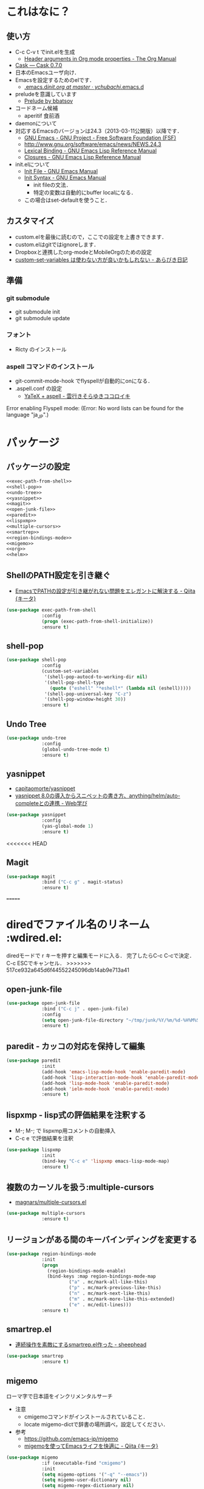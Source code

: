 #+BABEL: :cache yes :tangle yes :noweb yes

* これはなに？
** 使い方
  - C-c C-v t でinit.elを生成
	- [[http://orgmode.org/manual/Header-arguments-in-Org-mode-properties.html#Header-arguments-in-Org-mode-properties][Header arguments in Org mode properties - The Org Manual]]
  - [[http://cask.readthedocs.org/en/latest/index.html][Cask — Cask 0.7.0]]
  - 日本のEmacsユーザ向け．
  - Emacsを設定するためのelです．
	- [[https://github.com/ychubachi/.emacs.d/blob/master/init.org][.emacs.d/init.org at master · ychubachi/.emacs.d]]
  - preludeを意識しています
	- [[http://batsov.com/prelude/][Prelude by bbatsov]]
  - コードネーム候補
	- aperitif 食前酒
  - daemonについて
  - 対応するEmacsのバージョンは24.3（2013-03-11公開版）以降です．
	- [[http://www.gnu.org/software/emacs/][GNU Emacs - GNU Project - Free Software Foundation (FSF)]]
	- [[http://www.gnu.org/software/emacs/news/NEWS.24.3]]
	- [[http://www.gnu.org/software/emacs/manual/html_node/elisp/Lexical-Binding.html][Lexical Binding - GNU Emacs Lisp Reference Manual]]
	- [[http://www.gnu.org/software/emacs/manual/html_node/elisp/Closures.html#Closures][Closures - GNU Emacs Lisp Reference Manual]]

  - init.elについて
	- [[http://www.gnu.org/software/emacs/manual/html_node/emacs/Init-File.html#Init-File][Init File - GNU Emacs Manual]]
	- [[http://www.gnu.org/software/emacs/manual/html_node/emacs/Init-Syntax.html#Init-Syntax][Init Syntax - GNU Emacs Manual]]
	  - init fileの文法．
	  - 特定の変数は自動的にbuffer localになる．
	- この場合はset-defaultを使うこと．

** カスタマイズ
  - custom.elを最後に読むので，ここでの設定を上書きできます．
  - custom.elはgitではignoreします．
  - Dropboxと連携したorg-modeとMobileOrgのための設定
  - [[http://d.hatena.ne.jp/a_bicky/20131230/1388396559][custom-set-variables は使わない方が良いかもしれない - あらびき日記]]
** 準備
*** git submodule
  - git submodule init
  - git submodule update
*** フォント
  - Ricty のインストール
*** aspell コマンドのインストール
  - git-commit-mode-hook でflyspellが自動的にonになる．
  - .aspell.conf の設定
	- [[http://sky-y.hatenablog.jp/entry/20091229/1262106336][YaTeX + aspell - 雲行きそらゆきココロイキ]]

  Error enabling Flyspell mode:
  (Error: No word lists can be found for the language "ja_JP".)

* パッケージ
** パッケージの設定
#+NAME: package
#+begin_src emacs-lisp
  <<exec-path-from-shell>>
  <<shell-pop>>
  <<undo-tree>>
  <<yasnippet>>
  <<magit>>
  <<open-junk-file>>
  <<paredit>>
  <<lispxmp>>
  <<multiple-cursors>>
  <<smartrep>>
  <<region-bindings-mode>>
  <<migemo>>
  <<org>>
  <<helm>>
#+end_src

** ShellのPATH設定を引き継ぐ
  - [[http://qiita.com/catatsuy/items/3dda714f4c60c435bb25][EmacsでPATHの設定が引き継がれない問題をエレガントに解決する - Qiita {キータ}]]

#+NAME: exec-path-from-shell
#+begin_src emacs-lisp
  (use-package exec-path-from-shell
               :config
               (progn (exec-path-from-shell-initialize))
               :ensure t)
#+end_src

** shell-pop

#+NAME: shell-pop
#+begin_src emacs-lisp
  (use-package shell-pop
               :config
               (custom-set-variables
                '(shell-pop-autocd-to-working-dir nil)
                '(shell-pop-shell-type
                  (quote ("eshell" "*eshell*" (lambda nil (eshell)))))
                '(shell-pop-universal-key "C-z")
                '(shell-pop-window-height 30))
               :ensure t)
#+end_src

** Undo Tree
#+NAME: undo-tree
#+begin_src emacs-lisp
  (use-package undo-tree
               :config
               (global-undo-tree-mode t)
               :ensure t)
#+end_src

** yasnippet
  - [[https://github.com/capitaomorte/yasnippet][capitaomorte/yasnippet]]
  - [[http://fukuyama.co/yasnippet][yasnippet 8.0の導入からスニペットの書き方、anything/helm/auto-completeとの連携 - Web学び]]

#+NAME: yasnippet
#+begin_src emacs-lisp
  (use-package yasnippet
               :config
               (yas-global-mode 1)
               :ensure t)
#+end_src
<<<<<<< HEAD
** Magit
#+NAME: magit
#+begin_src emacs-lisp
  (use-package magit
               :bind ("C-c g" . magit-status)
               :ensure t)
#+end_src
=======

* diredでファイル名のリネーム                                    :wdired.el:

diredモードで r キーを押すと編集モードに入る．
完了したらC-c C-cで決定．C-c ESCでキャンセル．
>>>>>>> 517ce932a645d6f44552245096db14ab9e713a41

** open-junk-file

#+NAME: open-junk-file
#+begin_src emacs-lisp
  (use-package open-junk-file
               :bind ("C-c j" . open-junk-file)
               :config
               (setq open-junk-file-directory "~/tmp/junk/%Y/%m/%d-%H%M%S.")
               :ensure t)
#+end_src

** paredit - カッコの対応を保持して編集

#+NAME: paredit
#+begin_src emacs-lisp
  (use-package paredit
               :init
               (add-hook 'emacs-lisp-mode-hook 'enable-paredit-mode)
               (add-hook 'lisp-interaction-mode-hook 'enable-paredit-mode)
               (add-hook 'lisp-mode-hook 'enable-paredit-mode)
               (add-hook 'ielm-mode-hook 'enable-paredit-mode)
               :ensure t)
#+end_src

** lispxmp - lisp式の評価結果を注釈する

  - M-; M-; で lispxmp用コメントの自動挿入
  - C-c e で評価結果を注釈

#+NAME: lispxmp
#+begin_src emacs-lisp
  (use-package lispxmp
               :init
               (bind-key "C-c e" 'lispxmp emacs-lisp-mode-map)
               :ensure t)
#+end_src

** 複数のカーソルを扱う:multiple-cursors
- [[https://github.com/magnars/multiple-cursors.el][magnars/multiple-cursors.el]]

#+NAME: multiple-cursors
#+begin_src emacs-lisp
  (use-package multiple-cursors
               :ensure t)
#+end_src

** リージョンがある間のキーバインディングを変更する

#+NAME: region-bindings-mode
#+begin_src emacs-lisp
  (use-package region-bindings-mode
               :init
               (progn
                 (region-bindings-mode-enable)
                 (bind-keys :map region-bindings-mode-map
                         ("a" . mc/mark-all-like-this)
                         ("p" . mc/mark-previous-like-this)
                         ("n" . mc/mark-next-like-this)
                         ("m" . mc/mark-more-like-this-extended)
                         ("e" . mc/edit-lines)))
               :ensure t)
#+end_src

** smartrep.el
- [[http://sheephead.homelinux.org/2011/12/19/6930/][連続操作を素敵にするsmartrep.el作った - sheephead]]

#+NAME: smartrep
#+begin_src emacs-lisp
  (use-package smartrep
               :ensure t)
#+end_src

** migemo
ローマ字で日本語をインクリメンタルサーチ

- 注意
  - cmigemoコマンドがインストールされていること．
  - locate migemo-dictで辞書の場所調べ，設定してください．
- 参考
  - https://github.com/emacs-jp/migemo
  - [[http://qiita.com/catatsuy/items/c5fa34ead92d496b8a51][migemoを使ってEmacsライフを快適に - Qiita {キータ}]]

#+NAME: migemo
#+begin_src emacs-lisp
  (use-package migemo
               :if (executable-find "cmigemo")
               :init
               (setq migemo-options '("-q" "--emacs"))
               (setq migemo-user-dictionary nil)
               (setq migemo-regex-dictionary nil)
               (setq migemo-coding-system 'utf-8-unix)
               (load-library "migemo")
               (migemo-init)
               (setq migemo-command "cmigemo")
               (cond
                ((eq system-type 'gnu/linux)
                 (setq migemo-dictionary
                       "/usr/share/cmigemo/utf-8/migemo-dict"))
                ((eq system-type 'darwin)
                 (setq migemo-dictionary
                       "/usr/local/share/migemo/utf-8/migemo-dict")))
               :ensure t)

#+end_src

** org-mode
*** Orgについて
- マニュアル
  - [[http://orgmode.org/org.html][The Org Manual]]
  - [[http://orgmode.org/elpa.html][Org Emacs lisp Package Archive]]

- Dropboxとの連携
  - Dropboxと連携させると便利

- 準備
  - mkdir ~/Dropbox/Org
- org-directory のデフォルトは~/org
- これをDropboxの下にする．Dropbox/Org
- ディレクトリは自分で作ること．

- org-default-notes-file のデフォルトは .notes
- ただし，.notesを開いてもorgモードにならないので，エラーになる．
- だから，ファイル名は指定する必要がある． -> notes.org
- その他に，t: Todoとj: Journal（日記帳）を．

- notes.orgは，トップページ扱い
- org-agenda-files -> MobileOrgにPushする

| 説明                       | 変数名                 | 推奨               |
|----------------------------+------------------------+--------------------|
| 備忘録用ファイルを置く場所 | org-directory          | "~/Dropbox/Org"    |
| アジェンダファイルの指定   | org-agenda-files       | ("~/Dropbox/Org/") |
| デフォルトのノーツ         | org-default-notes-file | "notes.org"        |
| キャプチャ                 | org-capture-templates  | t: Todo j: Journal |


| 説明                           | 変数名                         | 推奨                          |
|--------------------------------+--------------------------------+-------------------------------|
| バックグランドでのエキスポート | org-export-in-background       | nil                           |
| 画像を表示                     | org-startup-with-inline-images | t                             |
| ToDoアイテムの状態             | org-todo-keywords              | TODO WAIT DONE SOMEDAY CANCEL |

| 変数名                  | 設定例                             |
|-------------------------+------------------------------------|
| op/repository-directory | "/home/yc/git/ychubachi.github.io" |
| op/site-domain          | "http://ychubachi.github.io/"      |

*** 全体の定義

#+NAME: org
#+begin_src emacs-lisp
  <<my/org-caputure-templates>>
  <<my/ox-latex>>
  <<my/ox-beamer>>
  <<my/smartrep>>
  (use-package org
               :bind
               <<org-bind>>
               :init
               (progn
                 (my/org-caputure-templates)
                 <<org-todo-keywords>>
                 <<org-babel-load-languages>>
                 <<org-babel-sh-command>>
                 <<org-deadline-warning-days>>
                 <<org-agenda-custom-commands>>
                 <<org-confirm-babel-evaluate>>
                 <<org/mobile>>
                 <<org-column-title>>
                 <<org/custom-set-variables>>
                 <<ox-md>> 
                 (my/ox-latex)
                 (my/ox-beamer)
                 <<minted>>
                 <<ox-reveal>>
                 <<ox-protocol>>)
               :config
               (progn
                 <<org/truncate-lines>>
                 (my/smartrep))
               :ensure t)
#+end_src

*** キーバインド
#+NAME: org-bind
#+begin_src emacs-lisp
  (("C-c l" . org-store-link)
   ("C-c c" . org-capture)
   ("C-c a" . org-agenda)
   ("C-c b" . org-switchb))
#+end_src

*** キャプチャ
#+NAME: my/org-caputure-templates
#+begin_src emacs-lisp
  (defun my/org-caputure-templates ()
    (setq org-capture-templates
          (quote
           (("t" "Todo" entry (file+headline "todo.org" "Tasks")
             "* TODO %?
  ")
            ("l" "Link as Todo" entry (file+headline "todo.org" "Tasks")
             "* TODO %?
  Link: %a
  Text: %i
  ")
            ("j" "Journal" entry (file+datetree "journal.org")
             "* %?
  ")
            ("b" "Bookmark" entry (file+headline "bookmark.org" "Bookmarks")
             "* %a :bookmark:
  引用: %i
  %?
  ")
            ))))
#+end_src

*** TODOの種類

#+NAME: org-todo-keywords
#+begin_src emacs-lisp
  (setq org-todo-keywords
        (quote
         ((sequence
           "TODO(t)"
           "WIP(p)"
           "WAIT(w)"
           "|"
           "DONE(d)"
           "SOMEDAY(s)"
           "CANCEL(c)"))))
#+end_src

*** 期日の何日前に予定表（Agenda）に表示するか

#+NAME: org-deadline-warning-days
#+begin_src emacs-lisp
  (setq org-deadline-warning-days 7)
#+end_src

*** 予定表生成追加命令

- [[http://orgmode.org/manual/Matching-tags-and-properties.html][Matching tags and properties - The Org Manual]]
- [[https://www.gnu.org/software/emacs/manual/html_node/org/Special-agenda-views.html][Special agenda views - The Org Manual]]

#+NAME: org-agenda-custom-commands
#+begin_src emacs-lisp
  (setq org-agenda-custom-commands
	(quote
	 (("x" "TODOs without Scheduled" tags-todo "+SCHEDULED=\"\"" nil)
	  ("d" "TODOs without Deadline" tags-todo "+DEADLINE=\"\"" nil)
	  ("p" "私用" tags-todo "+私用" nil)
	  ("P" "私用以外" tags-todo "-私用" nil)
	  ("n" "Agenda and all TODO's" ((agenda "" nil)
					(alltodo "" nil)) nil))))
#+end_src

*** Babelで対応する言語
#+NAME: org-babel-load-languages
#+begin_src emacs-lisp
  (setq org-babel-load-languages
        (quote
         ((emacs-lisp . t)
          (dot . t)
          (java . t)
          (ruby . t)
          (sh . t))))
#+end_src
*** BabelのShellのコードの実行にbashを使う
   - デフォルトのシェルがzshなので，設定しておく．
   - 2014-01-24現在，customizationの対応ではない模様．

#+NAME: org-babel-sh-command
#+begin_src emacs-lisp
(setq org-babel-sh-command "bash")
#+end_src

*** org-confirm-babel-evaluate

#+NAME: org-confirm-babel-evaluate
#+begin_src emacs-lisp
  (setq org-confirm-babel-evaluate nil)
#+end_src

*** Linewrap

- [[http://superuser.com/questions/299886/linewrap-in-org-mode-of-emacs][Linewrap in Org-mode of Emacs? - Super User]]

#+NAME: org/truncate-lines
#+begin_src emacs-lisp
  (bind-key "M-q" 'toggle-truncate-lines org-mode-map)
#+end_src
*** Mobile Org関連

- [[https://github.com/matburt/mobileorg-android/wiki][Home · matburt/mobileorg-android Wiki]]


#+NAME: org/mobile
#+begin_src emacs-lisp
  (setq org-mobile-directory "~/Dropbox/アプリ/MobileOrg")
  (setq org-mobile-inbox-for-pull "~/Dropbox/Org/from-mobile.org")
#+end_src

*** カラムのタイトルのフォント
- Heightをフォントの高さに合わせる

#+NAME: org-column-title
#+begin_src emacs-lisp
  (custom-set-faces
   '(org-column-title
	 ((t (:background "grey30" :underline t :weight bold :height 135)))))
#+end_src

*** カスタム変数

#+NAME: org/custom-set-variables
#+begin_src emacs-lisp
(custom-set-variables
 '(org-export-in-background nil)
 '(org-src-fontify-natively t))
#+end_src

*** Markdown export

#+NAME: ox-md
#+begin_src emacs-lisp
  (require 'ox-md)
#+end_src

*** LaTeX export

LaTeXでエキスポートできるようにします．
下記URLのコードから，xelatex用の設定を抜き出しました．

− [[http://oku.edu.mie-u.ac.jp/~okumura/texwiki/?Emacs%2FOrg%20mode#h20d131a][Emacs/Org mode - TeX Wiki]] （2014-08-03 参照）

#+NAME: my/ox-latex
#+begin_src emacs-lisp
  (defun my/ox-latex ()
    (require 'ox-latex)
    (setq org-latex-default-class "bxjsarticle")
    (setq org-latex-pdf-process '("latexmk -e '$pdflatex=q/xelatex %S/' -e '$bibtex=q/bibtexu %B/' -e '$biber=q/biber --bblencoding=utf8 -u -U --output_safechars %B/' -e '$makeindex=q/makeindex -o %D %S/' -norc -gg -pdf %f"))
    (setq org-export-in-background t)

    (add-to-list 'org-latex-classes
                 '("bxjsarticle"
                   "\\documentclass{bxjsarticle}
  [NO-DEFAULT-PACKAGES]
  \\usepackage{zxjatype}
  \\usepackage[ipa]{zxjafont}
  \\usepackage{xltxtra}
  \\usepackage{amsmath}
  \\usepackage{newtxtext,newtxmath}
  \\usepackage{graphicx}
  \\usepackage{hyperref}
  \\ifdefined\\kanjiskip
    \\usepackage{pxjahyper}
    \\hypersetup{colorlinks=true}
  \\else
    \\ifdefined\\XeTeXversion
      \\hypersetup{colorlinks=true}
    \\else
      \\ifdefined\\directlua
        \\hypersetup{pdfencoding=auto,colorlinks=true}
      \\else
        \\hypersetup{unicode,colorlinks=true}
      \\fi
    \\fi
  \\fi"
                     ("\\section{%s}" . "\\section*{%s}")
                     ("\\subsection{%s}" . "\\subsection*{%s}")
                     ("\\subsubsection{%s}" . "\\subsubsection*{%s}")
                     ("\\paragraph{%s}" . "\\paragraph*{%s}")
                     ("\\subparagraph{%s}" . "\\subparagraph*{%s}"))))
#+end_src

*** LeTeX (beamer) export
 パッケージの読み込み
 文書クラスの設定(beamer)

#+NAME: my/ox-beamer
#+begin_src emacs-lisp
  (defun my/ox-beamer ()
    (require 'ox-beamer)
    (add-to-list 'org-latex-classes
                 '("beamer"
                   "\\documentclass[t]{beamer}
  \\usepackage{zxjatype}
  \\usepackage[ipa]{zxjafont}
  \\setbeamertemplate{navigation symbols}{}
  \\hypersetup{colorlinks,linkcolor=,urlcolor=gray}
  \\AtBeginSection[]
  {
    \\begin{frame}<beamer>{Outline}
    \\tableofcontents[currentsection,currentsubsection]
    \\end{frame}
  }
  \\setbeamertemplate{navigation symbols}{}"
                   ("\\section{%s}" . "\\section*{%s}")
                   ("\\subsection{%s}" . "\\subsection*{%s}")
                   ("\\subsubsection{%s}" . "\\subsubsection*{%s}")))
    (add-to-list 'org-latex-classes
                 '("beamer_lecture"
                   "\\documentclass[t]{beamer}
  [NO-DEFAULT-PACKAGES]
  \\usepackage{zxjatype}
  \\usepackage[ipa]{zxjafont}
  \\setbeamertemplate{navigation symbols}{}
  \\hypersetup{colorlinks,linkcolor=,urlcolor=gray}
  \\AtBeginPart
  {
  \\begin{frame}<beamer|handout>
  \\date{\\insertpart}
  \\maketitle
  \\end{frame}
  }
  \\AtBeginSection[]
  {
  \\begin{frame}<beamer>
  \\tableofcontents[currentsection,currentsubsection]
  \\end{frame}
  }"
                     ("\\part{%s}" . "\\part*{%s}")
                     ("\\section{%s}" . "\\section*{%s}")
                     ("\\subsection{%s}" . "\\subsection*{%s}")
                     ("\\subsubsection{%s}" . "\\subsubsection*{%s}"))))
#+end_src

*** LaTeXでソースコードのエクスポート

#+NAME: minted
#+begin_src emacs-lisp
(add-to-list 'org-latex-packages-alist '("" "minted"))
(setq org-latex-listings 'minted)
#+end_src

*** org-reveal
  - https://github.com/yjwen/org-reveal

#+NAME: ox-reveal
#+begin_src emacs-lisp
  (use-package ox-reveal :ensure t)
#+end_src

*** org-protocol
  - [[http://orgmode.org/worg/org-contrib/org-protocol.html#sec-3-6][org-protocol.el – Intercept calls from emacsclient to trigger custom actions]]

  - C-c C-lでOrg形式のリンク挿入?
  - [[http://stackoverflow.com/questions/7464951/how-to-make-org-protocol-work][firefox - How to make org-protocol work? - Stack Overflow]]
	- gistで公開してあげようかな
  - [[http://d.hatena.ne.jp/reppets/20111109/1320846292][Unityランチャーに自分でインストール/ビルドしたアプリケーションを登録する - reppets.log.1]]
  - [[http://kb.mozillazine.org/Register_protocol#Linux][Register protocol - MozillaZine Knowledge Base]]
  - [[http://orgmode.org/worg/org-contrib/org-protocol.html#sec-3-6]]
	- 古い

#+begin_src
javascript:location.href='org-protocol://store-link://'+encodeURIComponent(location.href)
javascript:location.href='org-protocol://capture://t/'+encodeURIComponent(location.href)+'/'+encodeURIComponent(document.title)+'/'+encodeURIComponent(window.getSelection())
#+end_src

#+NAME: ox-protocol
#+begin_src emacs-lisp
  (require 'org-protocol)
#+end_src

*** my/smartrep
- eval-after-loadにより，orgがロードされた後，
  もしくは，既にロードされていれば即，実行する．
- TODO smartrepは既にrequireされている前提

#+NAME: my/smartrep
#+begin_src emacs-lisp
  (defun my/smartrep ()
    (smartrep-define-key
        org-mode-map
        "C-c" '(("C-n" . (lambda ()
                           (outline-next-visible-heading 1)))
                ("C-p" . (lambda ()
                           (outline-previous-visible-heading 1))))))
#+end_src

** Helm
*** Helmについて
   - [[http://d.hatena.ne.jp/a_bicky/20140104/1388822688][Helm をストレスなく使うための個人的な設定 - あらびき日記]]
   - [[https://github.com/emacs-helm/helm/wiki][Home · emacs-helm/helm Wiki]]
   - [[http://sleepboy-zzz.blogspot.jp/2012/09/anythinghelm.html][memo: AnythingからHelmに移行しました]]
   - [[http://www49.atwiki.jp/ntemacs/m/pages/32.html][NTEmacs @ ウィキ - helm を使うための設定 - @ｳｨｷﾓﾊﾞｲﾙ]]
   - [[http://qiita.com/akisute3@github/items/7c8ea3970e4cbb7baa97][Emacs - helm-mode 有効時でも helm-find-files は無効にする - Qiita {キータ}]]
   - [[http://www.fan.gr.jp/~ring/doc/elisp_19/elisp-jp_14.html#IDX592][GNU Emacs Lispリファレンス・マニュアル: 12. マクロ]]
	 - 逆引用符は`,'の引数を評価し、 リスト構造にその値を入れます。
   - helm-mode 1 はおせっかいすぎるので使わない
*** 全体の定義

- helm-M-xを有効にする
- helm-miniを有効にする


#+NAME: helm
#+begin_src emacs-lisp
  (use-package helm-config
               :bind (("M-x" . helm-M-x)
                      ("C-c h" . helm-mini)
                      ("C-x C-r" . helm-recentf))
               :init
               (progn
                 <<helm-descbinds>>
                 <<helm-migemo>>
                 <<helm-package>>)
               :ensure helm)
#+end_src

*** helm-descbinds

- helm-descbinds-mode を評価すると、describe-bindings 関数が helm-descbinds 関数で上書きされる
- describe-bindings にはもともと C-h b がバインドされているので結果として C-h b で helm-descbinds が起動されるようになる
- TODO bind-keys を使ったほうが確認しやすいかもしれない

|                |                   | 上書き |
|----------------+-------------------+--------|
| helm-descbinds | describe-bindings | C-h b  | 

#+NAME: helm-descbinds
#+begin_src emacs-lisp
  (use-package helm-descbinds
               :init
               (helm-descbinds-mode)
               :ensure t)
#+end_src

*** helm-migemo - ローマ字検索

#+NAME: helm-migemo
#+begin_src emacs-lisp
  (use-package helm-migemo
               :if (executable-find "cmigemo")
               :init
               (progn
                 (setq helm-use-migemo t)

                 (defadvice helm-c-apropos
                   (around ad-helm-apropos activate)
                   "候補が表示されないときがあるので migemoらないように設定."
                   (let ((helm-use-migemo nil))
                     ad-do-it))

                 (defadvice helm-M-x
                   (around ad-helm-M-x activate)
                   "候補が表示されないときがあるので migemoらないように設定."
                   (let ((helm-use-migemo nil))
                     ad-do-it)))
               :ensure t)
#+end_src

*** package listをhelmで選択
- M-x helm-package で起動
- [[http://rubikitch.com/2014/11/16/helm-package/][emacs helm-package.el : パッケージをhelmインターフェースで即座に見付けてインストール | MELPA Emacs Lisp Elisp パッケージ インストール 設定 使い方 スクリーンショット | るびきち「日刊Emacs」]]

#+NAME: helm-package
#+begin_src emacs-lisp
(use-package helm-package :ensure t)
#+end_src

* カスタマイズ
カスタマイズ設定を保存するファイルの指定
  - 概要
	 - カスタマイズ設定を保存するファイルを指定して，読み込みます．
	   - custom.elには個人用の設定を書く
	 - このコードで設定した値は，custom.el内で上書きすることができます．
  - 参考
	 - [[http://www.gnu.org/software/emacs/manual/html_node/emacs/Saving-Customizations.html][Saving Customizations - GNU Emacs Manual]]

#+NAME: custom-file
#+begin_src emacs-lisp
  (setq custom-file "~/.emacs.d/custom.el")
  (if (file-exists-p custom-file)
	  (load custom-file))
#+end_src
